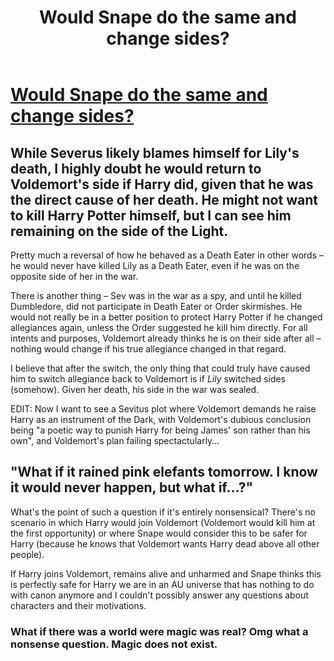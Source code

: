 #+TITLE: Would Snape do the same and change sides?

* [[https://www.reddit.com/r/harrypotter/comments/9qnupa/if_harry_supported_the_dark_lordno_matter_how/][Would Snape do the same and change sides?]]
:PROPERTIES:
:Score: 5
:DateUnix: 1540292941.0
:DateShort: 2018-Oct-23
:FlairText: Discussion
:END:

** While Severus likely blames himself for Lily's death, I highly doubt he would return to Voldemort's side if Harry did, given that he was the direct cause of her death. He might not want to kill Harry Potter himself, but I can see him remaining on the side of the Light.

Pretty much a reversal of how he behaved as a Death Eater in other words -- he would never have killed Lily as a Death Eater, even if he was on the opposite side of her in the war.

There is another thing -- Sev was in the war as a spy, and until he killed Dumbledore, did not participate in Death Eater or Order skirmishes. He would not really be in a better position to protect Harry Potter if he changed allegiances again, unless the Order suggested he kill him directly. For all intents and purposes, Voldemort already thinks he is on their side after all -- nothing would change if his true allegiance changed in that regard.

I believe that after the switch, the only thing that could truly have caused him to switch allegiance back to Voldemort is if /Lily/ switched sides (somehow). Given her death, his side in the war was sealed.

EDIT: Now I want to see a Sevitus plot where Voldemort demands he raise Harry as an instrument of the Dark, with Voldemort's dubious conclusion being "a poetic way to punish Harry for being James' son rather than his own", and Voldemort's plan failing spectactularly...
:PROPERTIES:
:Author: Fredrik1994
:Score: 2
:DateUnix: 1540300890.0
:DateShort: 2018-Oct-23
:END:


** "What if it rained pink elefants tomorrow. I know it would never happen, but what if...?"

What's the point of such a question if it's entirely nonsensical? There's no scenario in which Harry would join Voldemort (Voldemort would kill him at the first opportunity) or where Snape would consider this to be safer for Harry (because he knows that Voldemort wants Harry dead above all other people).

If Harry joins Voldemort, remains alive and unharmed and Snape thinks this is perfectly safe for Harry we are in an AU universe that has nothing to do with canon anymore and I couldn't possibly answer any questions about characters and their motivations.
:PROPERTIES:
:Author: Deathcrow
:Score: -1
:DateUnix: 1540334144.0
:DateShort: 2018-Oct-24
:END:

*** What if there was a world were magic was real? Omg what a nonsense question. Magic does not exist.
:PROPERTIES:
:Author: redflower22
:Score: 4
:DateUnix: 1540341019.0
:DateShort: 2018-Oct-24
:END:
